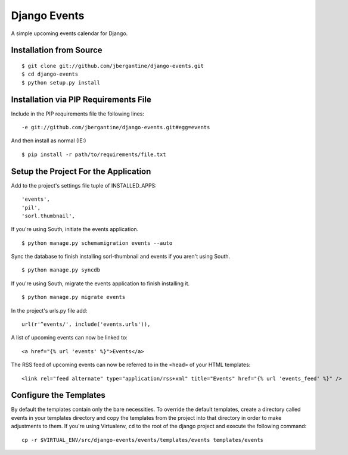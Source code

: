 =============
Django Events
=============

A simple upcoming events calendar for Django.

Installation from Source
========================

::

 $ git clone git://github.com/jbergantine/django-events.git
 $ cd django-events
 $ python setup.py install

Installation via PIP Requirements File
======================================

Include in the PIP requirements file the following lines:

::

 -e git://github.com/jbergantine/django-events.git#egg=events

And then install as normal (IE:)

::

 $ pip install -r path/to/requirements/file.txt

Setup the Project For the Application
=====================================

Add to the project's settings file tuple of INSTALLED_APPS: 

::

 'events',
 'pil',
 'sorl.thumbnail',

If you're using South, initiate the events application.

::

 $ python manage.py schemamigration events --auto

Sync the database to finish installing sorl-thumbnail and events if you aren't using South.

::

 $ python manage.py syncdb

If you're using South, migrate the events application to finish installing it.

::

 $ python manage.py migrate events

In the project's urls.py file add: 

::

 url(r'^events/', include('events.urls')),
    
A list of upcoming events can now be linked to:

::

 <a href="{% url 'events' %}">Events</a>

The RSS feed of upcoming events can now be referred to in the ``<head>`` of your HTML templates:

::
    
 <link rel="feed alternate" type="application/rss+xml" title="Events" href="{% url 'events_feed' %}" />

Configure the Templates
=======================

By default the templates contain only the bare necessities. To override the default templates, create a directory called events in your templates directory and copy the templates from the project into that directory in order to make adjustments to them. If you're using Virtualenv, ``cd`` to the root of the django project and execute the following command: 

::

 cp -r $VIRTUAL_ENV/src/django-events/events/templates/events templates/events
